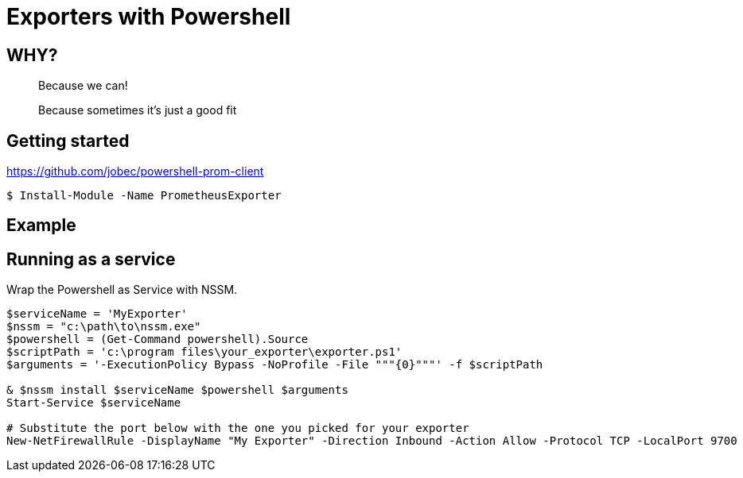 = Exporters with Powershell

== WHY?

[step=1]
> Because we can!

[step=2]
> Because sometimes it's just a good fit

== Getting started

https://github.com/jobec/powershell-prom-client

[source]
----
$ Install-Module -Name PrometheusExporter
----

== Example



== Running as a service

Wrap the Powershell as Service with NSSM.

[source]
----
$serviceName = 'MyExporter'
$nssm = "c:\path\to\nssm.exe"
$powershell = (Get-Command powershell).Source
$scriptPath = 'c:\program files\your_exporter\exporter.ps1'
$arguments = '-ExecutionPolicy Bypass -NoProfile -File """{0}"""' -f $scriptPath

& $nssm install $serviceName $powershell $arguments
Start-Service $serviceName

# Substitute the port below with the one you picked for your exporter
New-NetFirewallRule -DisplayName "My Exporter" -Direction Inbound -Action Allow -Protocol TCP -LocalPort 9700
----